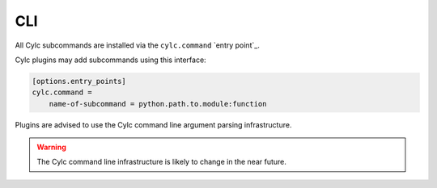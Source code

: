 CLI
===

All Cylc subcommands are installed via the ``cylc.command`` `entry point`_.

Cylc plugins may add subcommands using this interface:

.. code-block::

   [options.entry_points]
   cylc.command =
       name-of-subcommand = python.path.to.module:function

Plugins are advised to use the Cylc command line argument parsing
infrastructure.

.. warning::

   The Cylc command line infrastructure is likely to change in the near
   future.
